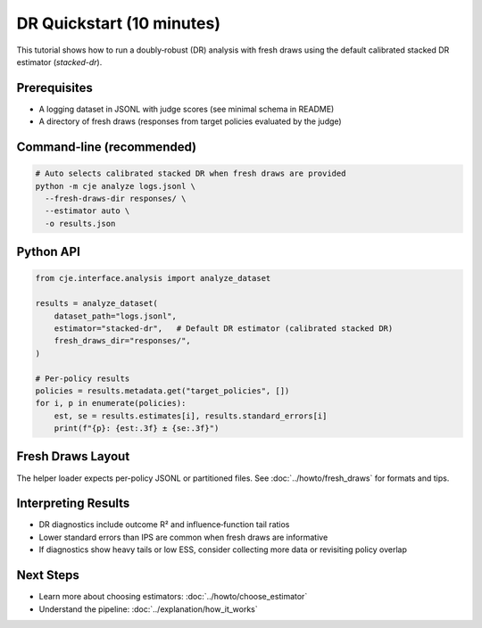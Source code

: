 DR Quickstart (10 minutes)
=========================

This tutorial shows how to run a doubly‑robust (DR) analysis with fresh draws using the default calibrated stacked DR estimator (`stacked-dr`).

Prerequisites
-------------

- A logging dataset in JSONL with judge scores (see minimal schema in README)
- A directory of fresh draws (responses from target policies evaluated by the judge)

Command‑line (recommended)
--------------------------

.. code-block:: bash

   # Auto selects calibrated stacked DR when fresh draws are provided
   python -m cje analyze logs.jsonl \
     --fresh-draws-dir responses/ \
     --estimator auto \
     -o results.json

Python API
----------

.. code-block:: python

   from cje.interface.analysis import analyze_dataset

   results = analyze_dataset(
       dataset_path="logs.jsonl",
       estimator="stacked-dr",   # Default DR estimator (calibrated stacked DR)
       fresh_draws_dir="responses/",
   )

   # Per-policy results
   policies = results.metadata.get("target_policies", [])
   for i, p in enumerate(policies):
       est, se = results.estimates[i], results.standard_errors[i]
       print(f"{p}: {est:.3f} ± {se:.3f}")

Fresh Draws Layout
------------------

The helper loader expects per-policy JSONL or partitioned files. See :doc:`../howto/fresh_draws` for formats and tips.

Interpreting Results
--------------------

- DR diagnostics include outcome R² and influence‑function tail ratios
- Lower standard errors than IPS are common when fresh draws are informative
- If diagnostics show heavy tails or low ESS, consider collecting more data or revisiting policy overlap

Next Steps
----------

- Learn more about choosing estimators: :doc:`../howto/choose_estimator`
- Understand the pipeline: :doc:`../explanation/how_it_works`
